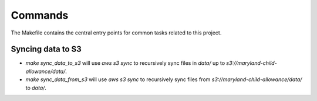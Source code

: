 Commands
========

The Makefile contains the central entry points for common tasks related to this project.

Syncing data to S3
^^^^^^^^^^^^^^^^^^

* `make sync_data_to_s3` will use `aws s3 sync` to recursively sync files in `data/` up to `s3://maryland-child-allowance/data/`.
* `make sync_data_from_s3` will use `aws s3 sync` to recursively sync files from `s3://maryland-child-allowance/data/` to `data/`.

